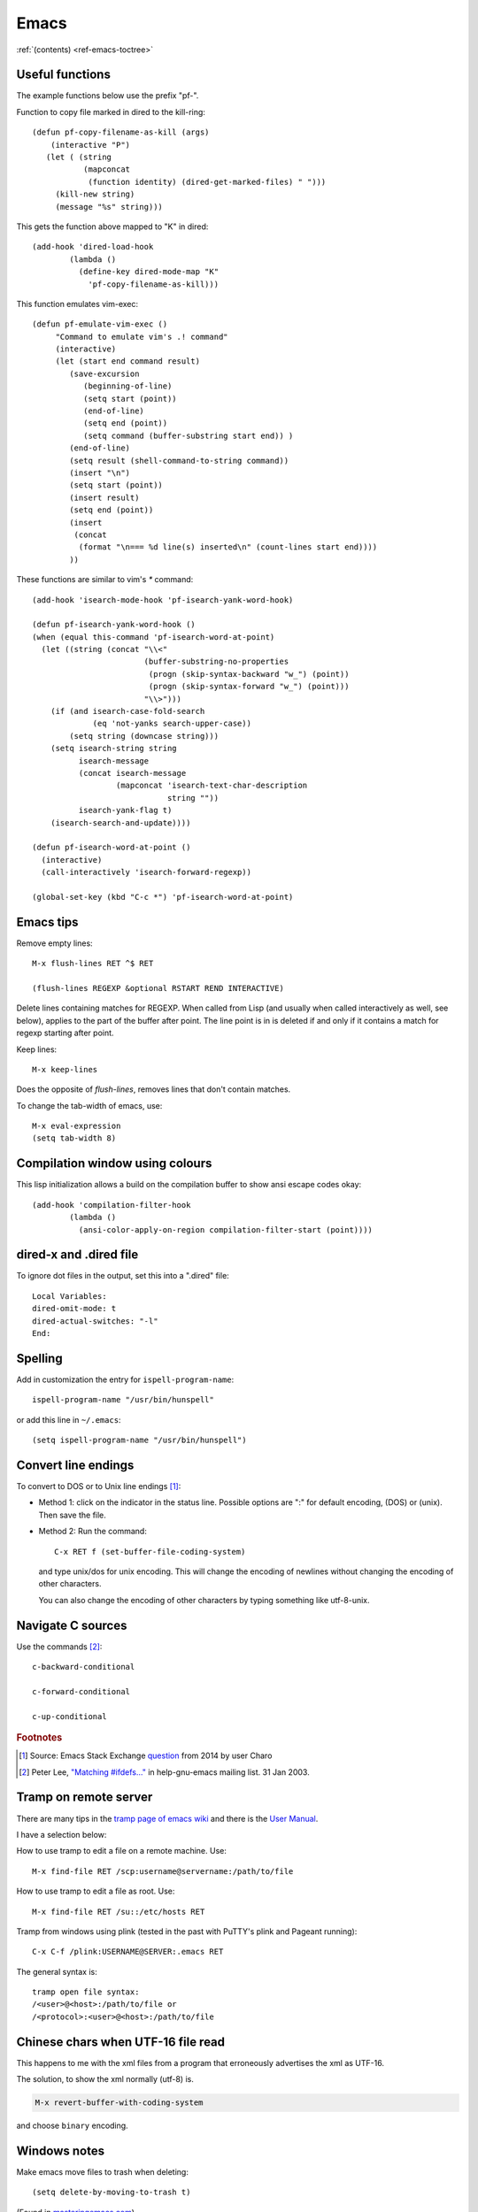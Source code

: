 =======
 Emacs
=======

:ref:`(contents) <ref-emacs-toctree>`

Useful functions
----------------

The example functions below use the prefix "pf-".

Function to copy file marked in dired to the kill-ring::

  (defun pf-copy-filename-as-kill (args)
      (interactive "P")
     (let ( (string
             (mapconcat
              (function identity) (dired-get-marked-files) " ")))
       (kill-new string)
       (message "%s" string)))

This gets the function above mapped to "K" in dired::

  (add-hook 'dired-load-hook
          (lambda ()
            (define-key dired-mode-map "K"
              'pf-copy-filename-as-kill)))

This function emulates vim-exec::

  (defun pf-emulate-vim-exec ()
       "Command to emulate vim's .! command"
       (interactive)
       (let (start end command result)
          (save-excursion
             (beginning-of-line)
             (setq start (point))
             (end-of-line)
             (setq end (point))
             (setq command (buffer-substring start end)) )
          (end-of-line)
          (setq result (shell-command-to-string command))
          (insert "\n")
          (setq start (point))
          (insert result)
          (setq end (point))
          (insert
           (concat
            (format "\n=== %d line(s) inserted\n" (count-lines start end))))
          ))

These functions are similar to vim's `*` command::

  (add-hook 'isearch-mode-hook 'pf-isearch-yank-word-hook)

  (defun pf-isearch-yank-word-hook ()
  (when (equal this-command 'pf-isearch-word-at-point)
    (let ((string (concat "\\<"
                          (buffer-substring-no-properties
                           (progn (skip-syntax-backward "w_") (point))
                           (progn (skip-syntax-forward "w_") (point)))
                          "\\>")))
      (if (and isearch-case-fold-search
               (eq 'not-yanks search-upper-case))
          (setq string (downcase string)))
      (setq isearch-string string
            isearch-message
            (concat isearch-message
                    (mapconcat 'isearch-text-char-description
                               string ""))
            isearch-yank-flag t)
      (isearch-search-and-update))))

  (defun pf-isearch-word-at-point ()
    (interactive)
    (call-interactively 'isearch-forward-regexp))

  (global-set-key (kbd "C-c *") 'pf-isearch-word-at-point)

.. _ref-emacs-sec2:

Emacs tips
----------

Remove empty lines::

  M-x flush-lines RET ^$ RET

  (flush-lines REGEXP &optional RSTART REND INTERACTIVE)

Delete lines containing matches for REGEXP.  When called from Lisp
(and usually when called interactively as well, see below), applies to
the part of the buffer after point.  The line point is in is deleted
if and only if it contains a match for regexp starting after point.

Keep lines::

    M-x keep-lines

Does the opposite of `flush-lines`, removes lines that don't contain
matches.

To change the tab-width of emacs, use::

    M-x eval-expression
    (setq tab-width 8)

.. _ref-emacs-sec3:

Compilation window using colours
--------------------------------

This lisp initialization allows a build on the compilation buffer to
show ansi escape codes okay::

  (add-hook 'compilation-filter-hook
	  (lambda ()
	    (ansi-color-apply-on-region compilation-filter-start (point))))


dired-x and .dired file
-----------------------

To ignore dot files in the output, set this into a ".dired" file::

  Local Variables:
  dired-omit-mode: t
  dired-actual-switches: "-l"
  End:

Spelling
--------

Add in customization the entry for ``ispell-program-name``::

  ispell-program-name "/usr/bin/hunspell"

or add this line in ``~/.emacs``::

  (setq ispell-program-name "/usr/bin/hunspell")

Convert line endings
--------------------

To convert to DOS or to Unix line endings [#fn1]_:

* Method 1: click on the indicator in the status line. Possible
  options are ":" for default encoding, (DOS) or (unix). Then save the
  file.

* Method 2: Run the command::

    C-x RET f (set-buffer-file-coding-system)

  and type unix/dos for unix encoding. This will change the encoding
  of newlines without changing the encoding of other characters.

  You can also change the encoding of other characters by typing
  something like utf-8-unix.

Navigate C sources
------------------
Use the commands [#fn2]_::

  c-backward-conditional

  c-forward-conditional

  c-up-conditional

.. rubric:: Footnotes
.. [#fn1] Source: Emacs Stack Exchange `question <https://emacs.stackexchange.com/questions/5779/>`_ from 2014 by user Charo
.. [#fn2] Peter Lee, `"Matching #ifdefs..." <https://lists.gnu.org/archive/html/help-gnu-emacs/2003-01/msg01000.html>`_ in help-gnu-emacs mailing list. 31 Jan 2003.

Tramp on remote server
----------------------

There are many tips in the `tramp page of emacs wiki
<https://www.emacswiki.org/emacs/TrampMode>`_ and there is the
`User Manual <http://www.gnu.org/software/emacs/manual/html_node/tramp/index.html>`_.

I have a selection below:

How to use tramp to edit a file on a remote machine. Use::

  M-x find-file RET /scp:username@servername:/path/to/file

How to use tramp to edit a file as root. Use::

  M-x find-file RET /su::/etc/hosts RET

Tramp from windows using plink (tested in the past with PuTTY's plink and Pageant running)::

  C-x C-f /plink:USERNAME@SERVER:.emacs RET

The general syntax is::

  tramp open file syntax:
  /<user>@<host>:/path/to/file or
  /<protocol>:<user>@<host>:/path/to/file

Chinese chars when UTF-16 file read
-----------------------------------

This happens to me with the xml files from a program that erroneously
advertises the xml as UTF-16.

The solution, to show the xml normally (utf-8) is.

.. code::

  M-x revert-buffer-with-coding-system

and choose ``binary`` encoding.

Windows notes
-------------

Make emacs move files to trash when deleting::

  (setq delete-by-moving-to-trash t)

(Found in `masteringemacs.com <https://www.masteringemacs.org/article/making-deleted-files-trash-can>`_).

Creating info files from sphinx content
---------------------------------------

The content of a sphinx set of documents can be made in the info
format usually by callink `make info` instead of `make html`.

The result is a texi file that can be further processed into an info.

The emacs manual `(*)
<https://www.gnu.org/software/emacs/manual/html_node/efaq/Installing-Texinfo-documentation.html>`_
explains that to browse this content as an info file in emacs, one can
invoke the info file directly using `C-u M-x info RET` followed by the
file name.

Alternatively, use `M-x Info-goto-node` and enter the info file in
brackets.

Notetaking macro
----------------

Prototype interactive function to select words and place them in a note file.::

    (defun pf-takenote ()
      (interactive)
      (let ( p1 p2 s)
        (save-excursion
          (forward-word)
          (backward-word)
          (setq p1 (point))
          (forward-word)
          (setq p2 (point))
          (setq s (buffer-substring-no-properties p1 p2))
          (set-buffer "notes-file.txt")
          (goto-char (point-max))
          (insert s)
          (insert " \n"))
          (forward-word)))

    (global-set-key (kbd "<f5>") 'pf-takenote)

Emacs related links
-------------------

* `Emacs-devel mailing list archive
  <https://lists.gnu.org/archive/html/emacs-devel/>`_.
* `help-gnu-emacs mailing list archive
  <https://lists.gnu.org/archive/html/help-gnu-emacs/>`_.

Here is a link to some `emacs tips
<https://sites.google.com/site/roneau2010/computer-software/emacs>`_.

Emacs compile command on windows
--------------------------------

I describe below a method I liked to use emacs ``M-x compile`` to
generate windows targets when using a windows 2008 server.  I used a
script obtained from an environment as populated by ``vcvars.bat``
(visual studio command line compiler invocation batch file). I named
it "emacs-env.bat".  Then one can use the emacs M-x compile command to
invoke Visual Studio so::

  M-x compile RET
  X:/path/to/script/emacs-env.bat make RET

.. code:: batch

 @set CommandPromptType=Native
 @set Framework35Version=v3.5
 @set FrameworkDir=C:\Windows\Microsoft.NET\Framework64
 @set FrameworkDIR64=C:\Windows\Microsoft.NET\Framework64
 @set FrameworkVersion=v4.0.30319
 @set FrameworkVersion64=v4.0.30319
 @set FSHARPINSTALLDIR=c:\Program Files (x86)\Microsoft F#\v4.0\
 @set INCLUDE=c:\Program Files (x86)\Microsoft Visual Studio 10.0\VC\INCLUDE
 @set INCLUDE=%INCLUDE%;c:\Program Files (x86)\Microsoft Visual Studio 10.0\VC\ATLMFC\INCLUDE
 @set INCLUDE=%INCLUDE%;C:\Program Files (x86)\Microsoft SDKs\Windows\v7.0A\include
 @set LIB=c:\Program Files (x86)\Microsoft Visual Studio 10.0\VC\LIB\amd64
 @set LIB=%LIB%;c:\Program Files (x86)\Microsoft Visual Studio 10.0\VC\ATLMFC\LIB\amd64
 @set LIB=%LIB%;C:\Program Files (x86)\Microsoft SDKs\Windows\v7.0A\lib\x64
 @set LIBPATH=C:\Windows\Microsoft.NET\Framework64\v4.0.30319
 @set LIBPATH=%LIBPATH%;C:\Windows\Microsoft.NET\Framework64\v3.5
 @set LIBPATH=%LIBPATH%;c:\Program Files (x86)\Microsoft Visual Studio 10.0\VC\LIB\amd64
 @set LIBPATH=%LIBPATH%;c:\Program Files (x86)\Microsoft Visual Studio 10.0\VC\ATLMFC\LIB\amd64
 @set path=
 @set path=%path%;c:\python27\
 @set path=%path%;c:\perl64\site\bin
 @set path=%path%;c:\perl64\bin
 @set path=%path%;c:\windows\system32
 @set path=%path%;c:\windows
 @set path=%path%;c:\windows\system32\wbem
 @set path=%path%;c:\windows\system32\windowspowershell\v1.0\
 @set path=%path%;c:\program files (x86)\microsoft sql server\100\tools\binn\
 @set path=%path%;c:\program files\microsoft sql server\100\tools\binn\
 @set path=%path%;c:\program files\microsoft sql server\100\dts\binn\
 @set path=%path%;c:\program files (x86)\subversion\bin
 @set path=%path%;c:\windows\system32
 @set path=%path%;c:\program files\tortoisesvn\bin
 @set path=%path%;c:\matlab2011b\bin
 @set path=%path%;c:\program files\matlab\r2011b\bin
 @set path=%path%;c:\program files\dell\sysmgt\oma\bin
 @set path=%path%;c:\program files\dell\sysmgt\shared\bin
 @set path=%path%;c:\program files\dell\sysmgt\idrac
 @set path=%path%;c:\anaconda
 @set path=%path%;c:\anaconda\scripts
 @set path=%path%;c:\program files (x86)\git\cmd
 @set path=%path%;c:\program files (x86)\microsoft visual studio 10.0\vc\bin\amd64
 @set path=%path%;c:\windows\microsoft.net\framework64\v4.0.30319
 @set path=%path%;c:\windows\microsoft.net\framework64\v3.5
 @set path=%path%;c:\program files (x86)\microsoft visual studio 10.0\vc\vcpackages
 @set path=%path%;c:\program files (x86)\microsoft visual studio 10.0\common7\ide
 @set path=%path%;c:\program files (x86)\microsoft visual studio 10.0\common7\tools
 @set path=%path%;c:\program files (x86)\html help workshop
 @set path=%path%;c:\program files (x86)\microsoft sdks\windows\v7.0a\bin\netfx 4.0 tools\x64
 @set path=%path%;c:\program files (x86)\microsoft sdks\windows\v7.0a\bin\x64
 @set path=%path%;c:\program files (x86)\microsoft sdks\windows\v7.0a\bin
 @set path=%path%;c:\python27\
 @set path=%path%;c:\windows\system32
 @set path=%path%;c:\windows
 @set path=%path%;c:\windows\system32\wbem
 @set path=%path%;c:\windows\system32\windowspowershell\v1.0\
 @set path=%path%;c:\program files (x86)\microsoft sql server\100\tools\binn\
 @set path=%path%;c:\program files\microsoft sql server\100\tools\binn\
 @set path=%path%;c:\program files\microsoft sql server\100\dts\binn\
 @set path=%path%;c:\program files (x86)\subversion\bin
 @set path=%path%;c:\windows\system32
 @set path=%path%;c:\program files\tortoisesvn\bin
 @set path=%path%;c:\matlab2011b\bin
 @set path=%path%;c:\program files\matlab\r2011b\bin
 @set path=%path%;c:\program files\dell\sysmgt\oma\bin
 @set path=%path%;c:\program files\dell\sysmgt\shared\bin
 @set path=%path%;c:\program files\dell\sysmgt\idrac
 @set path=%path%;c:\anaconda
 @set path=%path%;c:\anaconda\scripts
 @set path=%path%;c:\program files (x86)\gnuwin32\bin
 @set path=%path%;c:\program files (x86)\vim\vim73
 @set path=%path%;c:\program files (x86)\re2c
 @set Platform=X64
 @set VCINSTALLDIR=c:\Program Files (x86)\Microsoft Visual Studio 10.0\VC\
 @set VS100COMNTOOLS=C:\Program Files (x86)\Microsoft Visual Studio 10.0\Common7\Tools\
 @set VSINSTALLDIR=c:\Program Files (x86)\Microsoft Visual Studio 10.0\
 @set WindowsSdkDir=C:\Program Files (x86)\Microsoft SDKs\Windows\v7.0A\
 %*

The version below was prepared for visual studio 2017

.. code:: batch

 rem settings visual studio x64 native tools for vs2017
 @set CommandPromptType=Native
 @set DevEnvDir=C:\Program Files (x86)\Microsoft Visual Studio\2017\Community\Common7\IDE\
 @set __DOTNET_ADD_64BIT=1
 @set __DOTNET_PREFERRED_BITNESS=64
 @set ExtensionSdkDir=C:\Program Files (x86)\Microsoft SDKs\Windows Kits\10\ExtensionSDKs
 @set Framework40Version=v4.0
 @set FrameworkDir64=C:\Windows\Microsoft.NET\Framework64\
 @set FrameworkDir=C:\Windows\Microsoft.NET\Framework64\
 @set FrameworkVersion64=v4.0.30319
 @set FrameworkVersion=v4.0.30319
 @set INCLUDE=C:\Program Files (x86)\Microsoft Visual Studio\2017\Community\VC\Tools\MSVC\14.10.25017\ATLMFC\include
 @set INCLUDE=%INCLUDE%;C:\Program Files (x86)\Microsoft Visual Studio\2017\Community\VC\Tools\MSVC\14.10.25017\include
 @set INCLUDE=%INCLUDE%;C:\Program Files (x86)\Windows Kits\NETFXSDK\4.6.1\include\um
 @set INCLUDE=%INCLUDE%;C:\Program Files (x86)\Windows Kits\10\include\10.0.14393.0\ucrt
 @set INCLUDE=%INCLUDE%;C:\Program Files (x86)\Windows Kits\10\include\10.0.14393.0\shared
 @set INCLUDE=%INCLUDE%;C:\Program Files (x86)\Windows Kits\10\include\10.0.14393.0\um
 @set INCLUDE=%INCLUDE%;C:\Program Files (x86)\Windows Kits\10\include\10.0.14393.0\winrt;
 @set LIB=C:\Program Files (x86)\Microsoft Visual Studio\2017\Community\VC\Tools\MSVC\14.10.25017\ATLMFC\lib\x64
 @set LIB=%LIB%;C:\Program Files (x86)\Microsoft Visual Studio\2017\Community\VC\Tools\MSVC\14.10.25017\lib\x64
 @set LIB=%LIB%;C:\Program Files (x86)\Windows Kits\NETFXSDK\4.6.1\lib\um\x64
 @set LIB=%LIB%;C:\Program Files (x86)\Windows Kits\10\lib\10.0.14393.0\ucrt\x64
 @set LIB=%LIB%;C:\Program Files (x86)\Windows Kits\10\lib\10.0.14393.0\um\x64;
 @set LIBPATH=C:\Program Files (x86)\Microsoft Visual Studio\2017\Community\VC\Tools\MSVC\14.10.25017\ATLMFC\lib\x64
 @set LIBPATH=%LIBPATH%;C:\Program Files (x86)\Microsoft Visual Studio\2017\Community\VC\Tools\MSVC\14.10.25017\lib\x64
 @set LIBPATH=%LIBPATH%;C:\Program Files (x86)\Windows Kits\10\UnionMetadata
 @set LIBPATH=%LIBPATH%;C:\Program Files (x86)\Windows Kits\10\References
 @set LIBPATH=%LIBPATH%;C:\Windows\Microsoft.NET\Framework64\v4.0.30319;
 NETFXSDKDir=C:\Program Files (x86)\Windows Kits\NETFXSDK\4.6.1\
 @set Path=
 @set Path=C:\Program Files (x86)\Microsoft Visual Studio\2017\Community\VC\Tools\MSVC\14.10.25017\bin\HostX64\x64
 @set Path=%Path%;C:\Program Files (x86)\Microsoft Visual Studio\2017\Community\Common7\IDE\VC\VCPackages
 @set Path=%Path%;C:\Program Files (x86)\Microsoft SDKs\TypeScript\2.1
 @set Path=%Path%;C:\Program Files (x86)\Microsoft Visual Studio\2017\Community\Common7\IDE\CommonExtensions\Microsoft\TestWindow
 @set Path=%Path%;C:\Program Files (x86)\Microsoft Visual Studio\2017\Community\Common7\IDE\CommonExtensions\Microsoft\TeamFoundation\Team Explorer
 @set Path=%Path%;C:\Program Files (x86)\Microsoft Visual Studio\2017\Community\MSBuild\15.0\bin\Roslyn
 @set Path=%Path%;C:\Program Files (x86)\Microsoft Visual Studio\2017\Community\Team Tools\Performance Tools
 @set Path=%Path%;C:\Program Files (x86)\Microsoft Visual Studio\Shared\Common\VSPerfCollectionTools\
 @set Path=%Path%;C:\Program Files (x86)\Microsoft SDKs\Windows\v10.0A\bin\NETFX 4.6.1 Tools\
 @set Path=%Path%;C:\Program Files (x86)\Windows Kits\10\bin\x64
 @set Path=%Path%;C:\Program Files (x86)\Windows Kits\10\bin\10.0.14393.0\x64
 @set Path=%Path%;C:\Program Files (x86)\Microsoft Visual Studio\2017\Community\\MSBuild\15.0\bin
 @set Path=%Path%;C:\Windows\Microsoft.NET\Framework64\v4.0.30319
 @set Path=%Path%;C:\Program Files (x86)\Microsoft Visual Studio\2017\Community\Common7\IDE\
 @set Path=%Path%;C:\Program Files (x86)\Microsoft Visual Studio\2017\Community\Common7\Tools\
 @set Path=%Path%;C:\WINDOWS\system32
 @set Path=%Path%;C:\WINDOWS
 @set Path=%Path%;C:\WINDOWS\System32\Wbem
 @set Path=%Path%;C:\WINDOWS\System32\WindowsPowerShell\v1.0\
 @set Path=%Path%;C:\Program Files (x86)\Windows Kits\10\Windows Performance Toolkit\
 @set Path=%Path%;C:\Users\Father\AppData\Local\Microsoft\WindowsApps;
 @set Platform=x64
 @set UCRTVersion=10.0.14393.0
 @set UniversalCRTSdkDir=C:\Program Files (x86)\Windows Kits\10\
 @set VCIDEInstallDir=C:\Program Files (x86)\Microsoft Visual Studio\2017\Community\Common7\IDE\VC\
 @set VCINSTALLDIR=C:\Program Files (x86)\Microsoft Visual Studio\2017\Community\VC\
 @set VCToolsInstallDir=C:\Program Files (x86)\Microsoft Visual Studio\2017\Community\VC\Tools\MSVC\14.10.25017\
 @set VCToolsRedistDir=C:\Program Files (x86)\Microsoft Visual Studio\2017\Community\VC\Redist\MSVC\14.10.25017\
 @set VisualStudioVersion=15.0
 @set VS150COMNTOOLS=C:\Program Files (x86)\Microsoft Visual Studio\2017\Community\Common7\Tools\
 @set VSCMD_ARG_app_plat=Desktop
 @set VSCMD_ARG_HOST_ARCH=x64
 @set VSCMD_ARG_TGT_ARCH=x64
 @set __VSCMD_PREINIT_PATH=C:\WINDOWS\system32;C:\WINDOWS;C:\WINDOWS\System32\Wbem;C:\WINDOWS\System32\WindowsPowerShell\v1.0\;C:\Program Files (x86)\Windows Kits\10\Windows Performanc e Toolkit\;C:\Users\Father\AppData\Local\Microsoft\WindowsApps;
 @set VSCMD_VER=15.0.26228.9
 @set VSINSTALLDIR=C:\Program Files (x86)\Microsoft Visual Studio\2017\Community\
 @set WindowsLibPath=C:\Program Files (x86)\Windows Kits\10\UnionMetadata;C:\Program Files (x86)\Windows Kits\10\References
 @set WindowsSdkBinPath=C:\Program Files (x86)\Windows Kits\10\bin\
 @set WindowsSdkDir=C:\Program Files (x86)\Windows Kits\10\
 @set WindowsSDK_ExecutablePath_x64=C:\Program Files (x86)\Microsoft SDKs\Windows\v10.0A\bin\NETFX 4.6.1 Tools\x64\
 @set WindowsSDK_ExecutablePath_x86=C:\Program Files (x86)\Microsoft SDKs\Windows\v10.0A\bin\NETFX 4.6.1 Tools\
 @set WindowsSDKLibVersion=10.0.14393.0\
 @set WindowsSdkVerBinPath=C:\Program Files (x86)\Windows Kits\10\bin\10.0.14393.0\
 @set WindowsSDKVersion=10.0.14393.0\
 %
